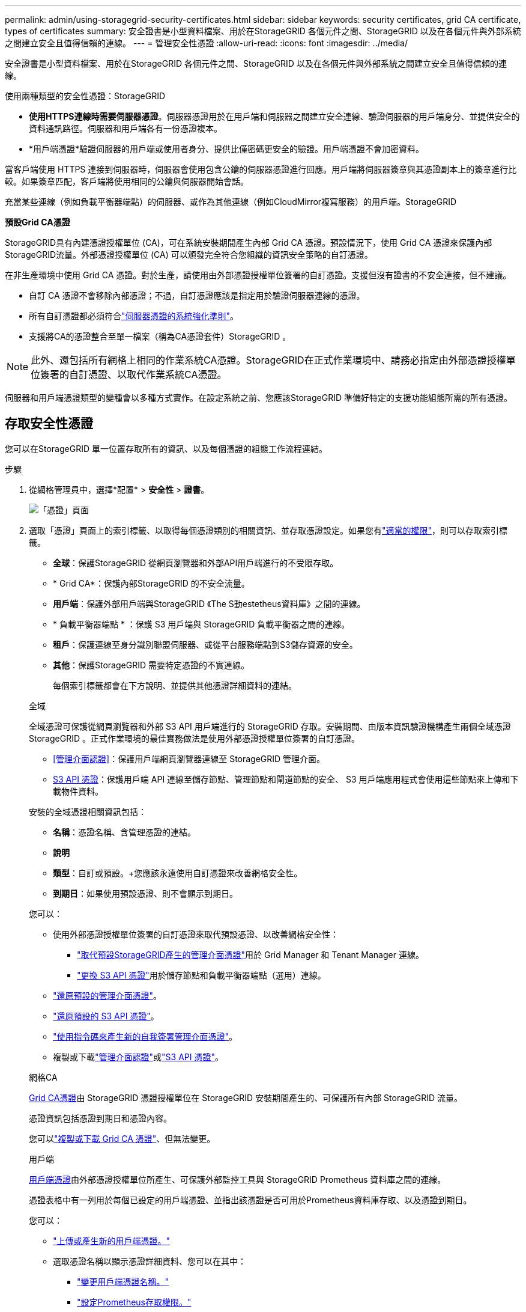 ---
permalink: admin/using-storagegrid-security-certificates.html 
sidebar: sidebar 
keywords: security certificates, grid CA certificate, types of certificates 
summary: 安全證書是小型資料檔案、用於在StorageGRID 各個元件之間、StorageGRID 以及在各個元件與外部系統之間建立安全且值得信賴的連線。 
---
= 管理安全性憑證
:allow-uri-read: 
:icons: font
:imagesdir: ../media/


[role="lead"]
安全證書是小型資料檔案、用於在StorageGRID 各個元件之間、StorageGRID 以及在各個元件與外部系統之間建立安全且值得信賴的連線。

使用兩種類型的安全性憑證：StorageGRID

* *使用HTTPS連線時需要伺服器憑證*。伺服器憑證用於在用戶端和伺服器之間建立安全連線、驗證伺服器的用戶端身分、並提供安全的資料通訊路徑。伺服器和用戶端各有一份憑證複本。
* *用戶端憑證*驗證伺服器的用戶端或使用者身分、提供比僅密碼更安全的驗證。用戶端憑證不會加密資料。


當客戶端使用 HTTPS 連接到伺服器時，伺服器會使用包含公鑰的伺服器憑證進行回應。用戶端將伺服器簽章與其憑證副本上的簽章進行比較。如果簽章匹配，客戶端將使用相同的公鑰與伺服器開始會話。

充當某些連線（例如負載平衡器端點）的伺服器、或作為其他連線（例如CloudMirror複寫服務）的用戶端。StorageGRID

*預設Grid CA憑證*

StorageGRID具有內建憑證授權單位 (CA)，可在系統安裝期間產生內部 Grid CA 憑證。預設情況下，使用 Grid CA 憑證來保護內部StorageGRID流量。外部憑證授權單位 (CA) 可以頒發完全符合您組織的資訊安全策略的自訂憑證。

在非生產環境中使用 Grid CA 憑證。對於生產，請使用由外部憑證授權單位簽署的自訂憑證。支援但沒有證書的不安全連接，但不建議。

* 自訂 CA 憑證不會移除內部憑證；不過，自訂憑證應該是指定用於驗證伺服器連線的憑證。
* 所有自訂憑證都必須符合link:../harden/hardening-guideline-for-server-certificates.html["伺服器憑證的系統強化準則"]。
* 支援將CA的憑證整合至單一檔案（稱為CA憑證套件）StorageGRID 。



NOTE: 此外、還包括所有網格上相同的作業系統CA憑證。StorageGRID在正式作業環境中、請務必指定由外部憑證授權單位簽署的自訂憑證、以取代作業系統CA憑證。

伺服器和用戶端憑證類型的變種會以多種方式實作。在設定系統之前、您應該StorageGRID 準備好特定的支援功能組態所需的所有憑證。



== 存取安全性憑證

您可以在StorageGRID 單一位置存取所有的資訊、以及每個憑證的組態工作流程連結。

.步驟
. 從網格管理員中，選擇*配置* > *安全性* > *證書*。
+
image::security_certificates.png[「憑證」頁面]

. 選取「憑證」頁面上的索引標籤、以取得每個憑證類別的相關資訊、並存取憑證設定。如果您有link:admin-group-permissions.html["適當的權限"]，則可以存取索引標籤。
+
** *全球*：保護StorageGRID 從網頁瀏覽器和外部API用戶端進行的不受限存取。
** * Grid CA*：保護內部StorageGRID 的不安全流量。
** *用戶端*：保護外部用戶端與StorageGRID 《The S動estetheus資料庫》之間的連線。
** * 負載平衡器端點 * ：保護 S3 用戶端與 StorageGRID 負載平衡器之間的連線。
** *租戶*：保護連線至身分識別聯盟伺服器、或從平台服務端點到S3儲存資源的安全。
** *其他*：保護StorageGRID 需要特定憑證的不實連線。
+
每個索引標籤都會在下方說明、並提供其他憑證詳細資料的連結。

+
[role="tabbed-block"]
====
.全域
--
全域憑證可保護從網頁瀏覽器和外部 S3 API 用戶端進行的 StorageGRID 存取。安裝期間、由版本資訊驗證機構產生兩個全域憑證StorageGRID 。正式作業環境的最佳實務做法是使用外部憑證授權單位簽署的自訂憑證。

*** <<管理介面認證>>：保護用戶端網頁瀏覽器連線至 StorageGRID 管理介面。
*** <<S3 API 憑證>>：保護用戶端 API 連線至儲存節點、管理節點和閘道節點的安全、 S3 用戶端應用程式會使用這些節點來上傳和下載物件資料。


安裝的全域憑證相關資訊包括：

*** *名稱*：憑證名稱、含管理憑證的連結。
*** *說明*
*** *類型*：自訂或預設。+您應該永遠使用自訂憑證來改善網格安全性。
*** *到期日*：如果使用預設憑證、則不會顯示到期日。


您可以：

*** 使用外部憑證授權單位簽署的自訂憑證來取代預設憑證、以改善網格安全性：
+
**** link:configuring-custom-server-certificate-for-grid-manager-tenant-manager.html["取代預設StorageGRID產生的管理介面憑證"]用於 Grid Manager 和 Tenant Manager 連線。
**** link:configuring-custom-server-certificate-for-storage-node.html["更換 S3 API 憑證"]用於儲存節點和負載平衡器端點（選用）連線。


*** link:configuring-custom-server-certificate-for-grid-manager-tenant-manager.html#restore-the-default-management-interface-certificate["還原預設的管理介面憑證"]。
*** link:configuring-custom-server-certificate-for-storage-node.html#restore-the-default-s3-api-certificate["還原預設的 S3 API 憑證"]。
*** link:configuring-custom-server-certificate-for-grid-manager-tenant-manager.html#use-a-script-to-generate-a-new-self-signed-management-interface-certificate["使用指令碼來產生新的自我簽署管理介面憑證"]。
*** 複製或下載link:configuring-custom-server-certificate-for-grid-manager-tenant-manager.html#download-or-copy-the-management-interface-certificate["管理介面認證"]或link:configuring-custom-server-certificate-for-storage-node.html#download-or-copy-the-s3-api-certificate["S3 API 憑證"]。


--
.網格CA
--
<<gridca_details,Grid CA憑證>>由 StorageGRID 憑證授權單位在 StorageGRID 安裝期間產生的、可保護所有內部 StorageGRID 流量。

憑證資訊包括憑證到期日和憑證內容。

您可以link:copying-storagegrid-system-ca-certificate.html["複製或下載 Grid CA 憑證"]、但無法變更。

--
.用戶端
--
<<adminclientcert_details,用戶端憑證>>由外部憑證授權單位所產生、可保護外部監控工具與 StorageGRID Prometheus 資料庫之間的連線。

憑證表格中有一列用於每個已設定的用戶端憑證、並指出該憑證是否可用於Prometheus資料庫存取、以及憑證到期日。

您可以：

*** link:configuring-administrator-client-certificates.html#add-client-certificates["上傳或產生新的用戶端憑證。"]
*** 選取憑證名稱以顯示憑證詳細資料、您可以在其中：
+
**** link:configuring-administrator-client-certificates.html#edit-client-certificates["變更用戶端憑證名稱。"]
**** link:configuring-administrator-client-certificates.html#edit-client-certificates["設定Prometheus存取權限。"]
**** link:configuring-administrator-client-certificates.html#edit-client-certificates["上傳並取代用戶端憑證。"]
**** link:configuring-administrator-client-certificates.html#download-or-copy-client-certificates["複製或下載用戶端憑證。"]
**** link:configuring-administrator-client-certificates.html#remove-client-certificates["移除用戶端憑證。"]


*** 選取 * 動作 * 以快速link:configuring-administrator-client-certificates.html#edit-client-certificates["編輯"]、link:configuring-administrator-client-certificates.html#attach-new-client-certificate["附加"]或link:configuring-administrator-client-certificates.html#remove-client-certificates["移除"]用戶端憑證。您最多可以選取10個用戶端憑證、並使用*「動作*」>「*移除*」一次移除這些憑證。


--
.負載平衡器端點
--
<<負載平衡器端點憑證,負載平衡器端點憑證>>保護 S3 用戶端與閘道節點和管理節點上 StorageGRID 負載平衡器服務之間的連線。

負載平衡器端點表會針對每個已設定的負載平衡器端點建立一列、並指出該端點是使用全域 S3 API 憑證還是自訂負載平衡器端點憑證。也會顯示每個憑證的到期日。


NOTE: 對端點憑證所做的變更、可能需要15分鐘才能套用至所有節點。

您可以：

*** link:configuring-load-balancer-endpoints.html["檢視負載平衡器端點"]，包括其憑證詳細資料。
*** link:../fabricpool/creating-load-balancer-endpoint-for-fabricpool.html["指定要FabricPool 使用的負載平衡器端點憑證。"]
*** link:configuring-load-balancer-endpoints.html["使用全域 S3 API 憑證"]而非產生新的負載平衡器端點憑證。


--
.租戶
--
租戶可以使用<<身分識別聯盟憑證,身分識別聯盟伺服器憑證>>或<<平台服務端點憑證,平台服務端點憑證>>保護自己與 StorageGRID 的連線。

租戶表格會針對每個租戶顯示一列、並指出每個租戶是否有權使用自己的身分識別來源或平台服務。

您可以：

*** link:../tenant/signing-in-to-tenant-manager.html["選取要登入租戶管理程式的租戶名稱"]
*** link:../tenant/using-identity-federation.html["選取租戶名稱以檢視租戶身分識別聯盟詳細資料"]
*** link:../tenant/editing-platform-services-endpoint.html["選取租戶名稱以檢視租戶平台服務詳細資料"]
*** link:../tenant/creating-platform-services-endpoint.html["在端點建立期間指定平台服務端點憑證"]


--
.其他
--
針對特定用途使用其他安全性憑證。StorageGRID這些憑證會依其功能名稱列出。其他安全性憑證包括：

*** <<雲端儲存資源池端點憑證,雲端儲存資源池認證>>
*** <<電子郵件警示通知憑證,電子郵件警示通知憑證>>
*** <<外部syslog伺服器憑證,外部syslog伺服器憑證>>
*** <<grid-federation-certificate,網格同盟連線憑證>>
*** <<身分識別聯盟憑證,身分識別聯盟憑證>>
*** <<金鑰管理伺服器（KMS）憑證,金鑰管理伺服器（KMS）憑證>>
*** <<單一登入（SSO）憑證,單一登入憑證>>


資訊指出功能使用的憑證類型、以及適用的伺服器和用戶端憑證到期日。選取功能名稱會開啟瀏覽器索引標籤、您可以在其中檢視及編輯憑證詳細資料。


NOTE: 如果您有link:admin-group-permissions.html["適當的權限"]，則只能檢視及存取其他憑證的資訊。

您可以：

*** link:../ilm/creating-cloud-storage-pool.html["指定S3、C2S S3或Azure的雲端儲存池憑證"]
*** link:../monitor/email-alert-notifications.html["指定警示電子郵件通知的憑證"]
*** link:../monitor/configure-log-management.html#use-external-syslog-server["使用外部 Syslog 伺服器的憑證"]
*** link:grid-federation-manage-connection.html#rotate-connection-certificates["旋轉網格同盟連線憑證"]
*** link:using-identity-federation.html["檢視及編輯身分識別聯盟憑證"]
*** link:kms-adding.html["上傳金鑰管理伺服器（KMS）伺服器和用戶端憑證"]
*** link:creating-relying-party-trusts-in-ad-fs.html#create-a-relying-party-trust-manually["手動指定依賴方信任的 SSO 憑證"]


--
====






== 安全性憑證詳細資料

每種安全性憑證類型如下所述、並提供實作指示的連結。



=== 管理介面認證

[cols="1a,1a,1a,1a"]
|===
| 憑證類型 | 說明 | 導覽位置 | 詳細資料 


 a| 
伺服器
 a| 
驗證用戶端網頁瀏覽器與StorageGRID RealSet管理介面之間的連線、讓使用者能夠存取Grid Manager和Tenant Manager、而不會出現安全性警告。

此憑證也會驗證Grid Management API和租戶管理API連線。

您可以使用安裝期間建立的預設憑證、或是上傳自訂憑證。
 a| 
*設定* > *安全* > *憑證*，選擇 *全域* 選項卡，然後選擇 *管理介面憑證*
 a| 
link:configuring-custom-server-certificate-for-grid-manager-tenant-manager.html["設定管理介面憑證"]

|===


=== S3 API 憑證

[cols="1a,1a,1a,1a"]
|===
| 憑證類型 | 說明 | 導覽位置 | 詳細資料 


 a| 
伺服器
 a| 
驗證安全的 S3 用戶端連線至儲存節點和負載平衡器端點（選用）。
 a| 
*設定* > *安全* > *憑證*，選擇 *全域* 選項卡，然後選擇 *S3 API 憑證*
 a| 
link:configuring-custom-server-certificate-for-storage-node.html["設定 S3 API 憑證"]

|===


=== Grid CA憑證

請參閱<<gridca_details,預設Grid CA憑證說明>>。



=== 系統管理員用戶端憑證

[cols="1a,1a,1a,1a"]
|===
| 憑證類型 | 說明 | 導覽位置 | 詳細資料 


 a| 
用戶端
 a| 
安裝在每個用戶端上、StorageGRID 讓功能驗證外部用戶端存取。

* 允許授權的外部用戶端存取StorageGRID 《The WilsPrometheus資料庫》。
* 允許StorageGRID 使用外部工具安全監控功能。

 a| 
*配置* > *安全性* > *憑證*，然後選擇 *用戶端* 選項卡
 a| 
link:configuring-administrator-client-certificates.html["設定用戶端憑證"]

|===


=== 負載平衡器端點憑證

[cols="1a,1a,1a,1a"]
|===
| 憑證類型 | 說明 | 導覽位置 | 詳細資料 


 a| 
伺服器
 a| 
驗證 S3 用戶端與閘道節點和管理節點上 StorageGRID 負載平衡器服務之間的連線。您可以在設定負載平衡器端點時上傳或產生負載平衡器憑證。用戶端應用程式在連線StorageGRID 至物件資料時、會使用負載平衡器憑證來儲存及擷取物件資料。

您也可以使用自訂版本的通用<<S3 API 憑證>>憑證來驗證與負載平衡器服務的連線。如果使用全域憑證來驗證負載平衡器連線、您就不需要為每個負載平衡器端點上傳或產生個別的憑證。

*附註：*用於負載平衡器驗證的憑證、是正常StorageGRID 執行過程中最常使用的憑證。
 a| 
*配置* > *網路* > *負載平衡器端點*
 a| 
* link:configuring-load-balancer-endpoints.html["設定負載平衡器端點"]
* link:../fabricpool/creating-load-balancer-endpoint-for-fabricpool.html["建立FabricPool 負載平衡器端點以供使用"]


|===


=== 雲端儲存資源池端點憑證

[cols="1a,1a,1a,1a"]
|===
| 憑證類型 | 說明 | 導覽位置 | 詳細資料 


 a| 
伺服器
 a| 
驗證StorageGRID 從Ss3 Glacier或Microsoft Azure Blob儲存設備等外部儲存位置的連接。每種雲端供應商類型都需要不同的憑證。
 a| 
* ILM *>*儲存資源池*
 a| 
link:../ilm/creating-cloud-storage-pool.html["建立雲端儲存資源池"]

|===


=== 電子郵件警示通知憑證

[cols="1a,1a,1a,1a"]
|===
| 憑證類型 | 說明 | 導覽位置 | 詳細資料 


 a| 
伺服器與用戶端
 a| 
驗證用於StorageGRID 警示通知的SMTP電子郵件伺服器與功能鏈之間的連線。

* 如果與SMTP伺服器的通訊需要傳輸層安全性（TLS）、您必須指定電子郵件伺服器CA憑證。
* 只有在SMTP電子郵件伺服器需要用戶端憑證進行驗證時、才指定用戶端憑證。

 a| 
*警報* > *電子郵件設定*
 a| 
link:../monitor/email-alert-notifications.html["設定警示的電子郵件通知"]

|===


=== 外部syslog伺服器憑證

[cols="1a,1a,1a,1a"]
|===
| 憑證類型 | 說明 | 導覽位置 | 詳細資料 


 a| 
伺服器
 a| 
驗證外部syslog伺服器之間的TLS或RELP/TLS連線、該伺服器會將事件記錄StorageGRID 在整個過程中。

*附註：*不需要外部系統記錄伺服器憑證、就能連接到外部系統記錄伺服器的TCP、RELP/TCP及udp連線。
 a| 
*配置* > *監控* > *審計和系統日誌伺服器*
 a| 
link:../monitor/configure-log-management.html#use-external-syslog-server["使用外部syslog伺服器"]

|===


=== [[grid-Federation 認證 ]] Grid 聯盟連線憑證

[cols="1a,1a,1a,1a"]
|===
| 憑證類型 | 說明 | 導覽位置 | 詳細資料 


 a| 
伺服器與用戶端
 a| 
驗證並加密目前 StorageGRID 系統與網格同盟連線中其他網格之間傳送的資訊。
 a| 
*配置* > *系統* > *電網聯合*
 a| 
* link:grid-federation-create-connection.html["建立網格同盟連線"]
* link:grid-federation-manage-connection.html#rotate_grid_fed_certificates["旋轉連線憑證"]


|===


=== 身分識別聯盟憑證

[cols="1a,1a,1a,1a"]
|===
| 憑證類型 | 說明 | 導覽位置 | 詳細資料 


 a| 
伺服器
 a| 
驗證StorageGRID Reality與外部身分識別供應商（例如Active Directory、OpenLDAP或Oracle Directory Server）之間的連線。用於身分識別聯盟、可讓管理員群組和使用者由外部系統管理。
 a| 
*配置* > *存取控制* > *身份聯合*
 a| 
link:using-identity-federation.html["使用身分識別聯盟"]

|===


=== 金鑰管理伺服器（KMS）憑證

[cols="1a,1a,1a,1a"]
|===
| 憑證類型 | 說明 | 導覽位置 | 詳細資料 


 a| 
伺服器與用戶端
 a| 
驗證StorageGRID 支援功能與外部金鑰管理伺服器（KMS）之間的連線、此伺服器可為StorageGRID 應用裝置節點提供加密金鑰。
 a| 
*配置* > *安全* > *金鑰管理伺服器*
 a| 
link:kms-adding.html["新增金鑰管理伺服器（KMS）"]

|===


=== 平台服務端點憑證

[cols="1a,1a,1a,1a"]
|===
| 憑證類型 | 說明 | 導覽位置 | 詳細資料 


 a| 
伺服器
 a| 
驗證StorageGRID 從SReals功能 平台服務到S3儲存資源的連線。
 a| 
*租戶管理程式*>*儲存設備（S3）*>*平台服務端點*
 a| 
link:../tenant/creating-platform-services-endpoint.html["建立平台服務端點"]

link:../tenant/editing-platform-services-endpoint.html["編輯平台服務端點"]

|===


=== 單一登入（SSO）憑證

[cols="1a,1a,1a,1a"]
|===
| 憑證類型 | 說明 | 導覽位置 | 詳細資料 


 a| 
伺服器
 a| 
驗證身分識別聯盟服務（例如Active Directory Federation Services（AD FS））和StorageGRID 用來處理單一登入（SSO）要求的支援服務之間的連線。
 a| 
*配置* > *存取控制* > *單一登入*
 a| 
link:how-sso-works.html["設定單一登入"]

|===


== 憑證範例



=== 範例1：負載平衡器服務

在此範例中StorageGRID 、用作伺服器的是功能。

. 您可以設定負載平衡器端點、並在StorageGRID 中上傳或產生伺服器憑證。
. 您可以設定 S3 用戶端連線至負載平衡器端點、並將相同的憑證上傳至用戶端。
. 當用戶端想要儲存或擷取資料時、會使用HTTPS連線至負載平衡器端點。
. 以伺服器憑證做出回應、其中包含公開金鑰、並以私密金鑰為基礎提供簽名。StorageGRID
. 用戶端將伺服器簽章與其憑證副本上的簽章進行比較。如果簽章匹配，客戶端將使用相同的公鑰開始會話。
. 用戶端會將物件資料傳送StorageGRID 至物件資料。




=== 範例2：外部金鑰管理伺服器（KMS）

在此範例中StorageGRID 、由客戶扮演的角色就是

. 使用外部金鑰管理伺服器軟體、您可以將StorageGRID 效能設定為KMS用戶端、並取得CA簽署的伺服器憑證、公用用戶端憑證及用戶端憑證的私密金鑰。
. 您可以使用Grid Manager設定KMS伺服器、並上傳伺服器和用戶端憑證及用戶端私密金鑰。
. 當某個節點需要加密金鑰時、它會向KMS伺服器提出要求、要求其中包含來自憑證的資料、以及以私密金鑰為基礎的簽名。StorageGRID
. KMS伺服器會驗證憑證簽章、並決定其是否值得信賴StorageGRID 。
. KMS伺服器會使用已驗證的連線來回應。

